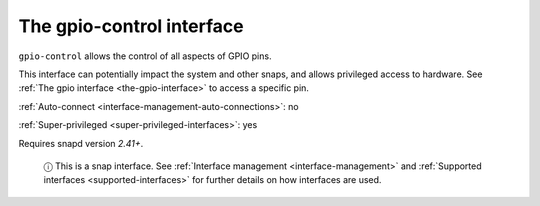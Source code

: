 .. 13037.md

.. _the-gpio-control-interface:

The gpio-control interface
==========================

``gpio-control`` allows the control of all aspects of GPIO pins.

This interface can potentially impact the system and other snaps, and allows privileged access to hardware. See :ref:`The gpio interface <the-gpio-interface>` to access a specific pin.

:ref:`Auto-connect <interface-management-auto-connections>`: no

:ref:`Super-privileged <super-privileged-interfaces>`: yes

Requires snapd version *2.41+*.

   ⓘ This is a snap interface. See :ref:`Interface management <interface-management>` and :ref:`Supported interfaces <supported-interfaces>` for further details on how interfaces are used.
